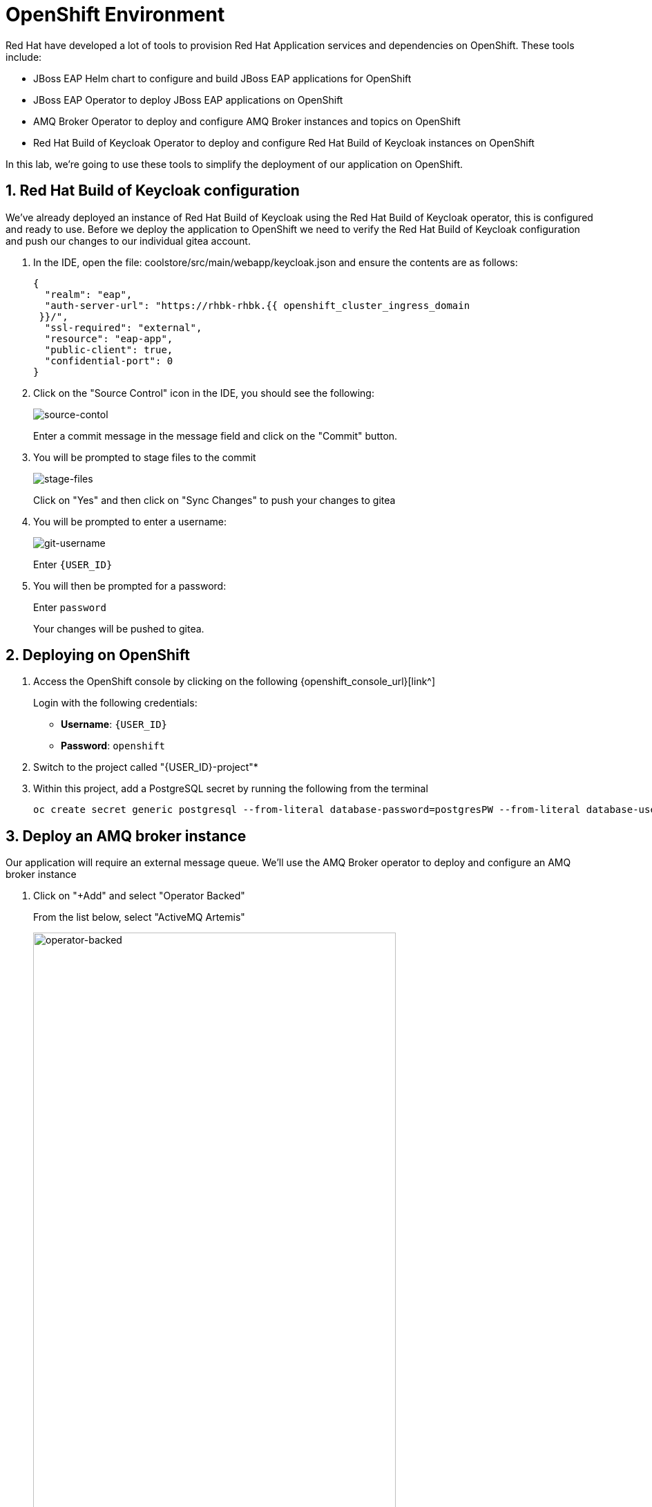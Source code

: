 = OpenShift Environment

Red Hat have developed a lot of tools to provision Red Hat Application services and dependencies on OpenShift.  These tools include:

* JBoss EAP Helm chart to configure and build JBoss EAP applications for OpenShift
* JBoss EAP Operator to deploy JBoss EAP applications on OpenShift
* AMQ Broker Operator to deploy and configure AMQ Broker instances and topics on OpenShift
* Red Hat Build of Keycloak Operator to deploy and configure Red Hat Build of Keycloak instances on OpenShift

In this lab, we're going to use these tools to simplify the deployment of our application on OpenShift.

== 1. Red Hat Build of Keycloak configuration

We've already deployed an instance of Red Hat Build of Keycloak using the Red Hat Build of Keycloak operator, this is configured and ready to use. Before we deploy the application to OpenShift we need to verify the Red Hat Build of Keycloak configuration and push our changes to our individual gitea account.

. In the IDE, open the file: coolstore/src/main/webapp/keycloak.json and ensure the contents are as follows:
+
[source,json,role="copypaste"]
----
{
  "realm": "eap",
  "auth-server-url": "https://rhbk-rhbk.{{ openshift_cluster_ingress_domain
 }}/",
  "ssl-required": "external",
  "resource": "eap-app",
  "public-client": true,
  "confidential-port": 0
}
----

. Click on the "Source Control" icon in the IDE, you should see the following:
+
image::git-1.png[source-contol]
+
Enter a commit message in the message field and click on the "Commit" button.

. You will be prompted to stage files to the commit
+
image::git-2.png[stage-files]
+
Click on "Yes" and then click on "Sync Changes" to push your changes to gitea

. You will be prompted to enter a username:
+
image::git-3.png[git-username]
+
Enter `{USER_ID}`

. You will then be prompted for a password:
+
Enter `password`
+
Your changes will be pushed to gitea.

## 2. Deploying on OpenShift

. Access the OpenShift console by clicking on the following {openshift_console_url}[link^] 
+
Login with the following credentials:
+
* *Username*: `{USER_ID}`
* *Password*: `openshift`

. Switch to the project called "{USER_ID}-project"*

. Within this project, add a PostgreSQL secret by running the following from the terminal
+
[source,sh,role="copypaste"]
----
oc create secret generic postgresql --from-literal database-password=postgresPW --from-literal database-user=postgresUser -n {USER_ID}-project 
----

## 3. Deploy an AMQ broker instance

Our application will require an external message queue.  We'll use the AMQ Broker operator to deploy and configure an AMQ broker instance

. Click on "+Add" and select "Operator Backed"
+
From the list below, select "ActiveMQ Artemis"
+
image::operator-backed.png[operator-backed,80%]

. From the next screen, click on "Create" and then paste the following YAML into the "YAML view" editor
+
[source,yaml,role="copypaste"]
----
apiVersion: broker.amq.io/v1beta1
kind: ActiveMQArtemis
metadata:
  name: eap74-amq7
spec:
  acceptors:
    - name: my-acceptor
      port: 61616
      protocols: 'core'
  deploymentPlan:
    image: placeholder
    jolokiaAgentEnabled: false
    journalType: nio
    managementRBACEnabled: true
    messageMigration: false
    persistenceEnabled: false
    requireLogin: false
    size: 2
  console:
    expose: true
----
+
Next, we're going to create an "AMQ Artemis Address"

. Click on "+Add" again, select "Operator Backed" and then choose "AMQ Artemis Address"

. From the next screen, click on "Create" and then paste the following YAML into the "YAML view" editor
+
[source,yaml,role="copypaste"]
----
apiVersion: broker.amq.io/v1beta1
kind: ActiveMQArtemisAddress
metadata:
  name: artemis-address-topic
spec:
  addressName: topic.orders
  queueName: topic/orders
  routingType: multicast
----
+
This config map contains non-sensitive information relating to the PostgreSQL connection and AMQ broker connection such as the database service host and database name, the AMQ broker service host and topic names.  Sensitive information such as username / password will be pulled from the secrets created when these services where deployed.

. To create the config map, click on "ConfigMaps" on the left menu and click on "Create ConfigMap".  From the "Create ConfigMap" page, select "YAML view" and paste the following text:
+
[source,yaml,role="copypaste"]
----
kind: ConfigMap
apiVersion: v1
metadata:
  name: eap-config
data: 
  # Configuration to connnect to PostgreSQL
  POSTGRESQL_DATABASE: postgresDB
  POSTGRESQL_DATASOURCE: CoolstoreDS
  POSTGRESQL_SERVICE_HOST: postgresql
  # Configuration to connect to AMQ Broker
  MQ_SERVICE_PREFIX_MAPPING: eap74-amq7=MQ
  EAP74_AMQ_TCP_SERVICE_HOST: eap74-amq7-hdls-svc
  EAP74_AMQ_TCP_SERVICE_PORT: "61616"
  MQ_TOPICS: orders
  AMQ_JNDI: java:/eap74-amq7/ConnectionFactory
----


We can now move on to the deployment of our JBoss EAP 8.0 application to OpenShift.
